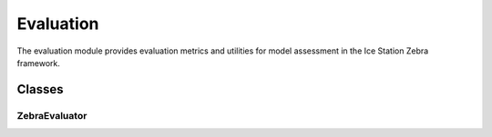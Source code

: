 Evaluation
==========

The evaluation module provides evaluation metrics and utilities for model assessment in the Ice Station Zebra framework.

Classes
-------

ZebraEvaluator
~~~~~~~~~~~~~~

.. container:: toggle

   .. autoclass:: ice_station_zebra.evaluation.evaluator.ZebraEvaluator
      :members:
      :undoc-members:
      :show-inheritance:
